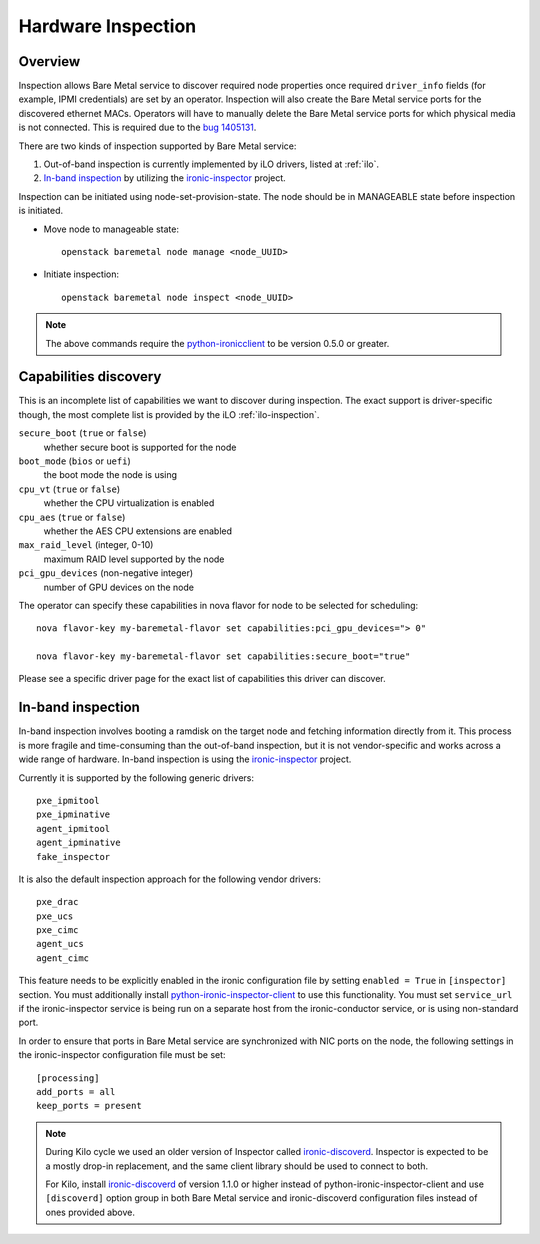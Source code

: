 .. _inspection:

===================
Hardware Inspection
===================

Overview
--------

Inspection allows Bare Metal service to discover required node properties
once required ``driver_info`` fields (for example, IPMI credentials) are set
by an operator. Inspection will also create the Bare Metal service ports for the
discovered ethernet MACs. Operators will have to manually delete the Bare Metal
service ports for which physical media is not connected. This is required due
to the `bug 1405131 <https://bugs.launchpad.net/ironic/+bug/1405131>`_.

There are two kinds of inspection supported by Bare Metal service:

#. Out-of-band inspection is currently implemented by iLO drivers, listed at
   :ref:`ilo`.

#. `In-band inspection`_ by utilizing the ironic-inspector_ project.

Inspection can be initiated using node-set-provision-state.
The node should be in MANAGEABLE state before inspection is initiated.

* Move node to manageable state::

    openstack baremetal node manage <node_UUID>

* Initiate inspection::

    openstack baremetal node inspect <node_UUID>

.. note::
    The above commands require the python-ironicclient_ to be version 0.5.0 or greater.

.. _capabilities-discovery:

Capabilities discovery
----------------------

This is an incomplete list of capabilities we want to discover during
inspection. The exact support is driver-specific though, the most complete
list is provided by the iLO :ref:`ilo-inspection`.

``secure_boot`` (``true`` or ``false``)
    whether secure boot is supported for the node

``boot_mode`` (``bios`` or ``uefi``)
    the boot mode the node is using

``cpu_vt`` (``true`` or ``false``)
    whether the CPU virtualization is enabled

``cpu_aes`` (``true`` or ``false``)
    whether the AES CPU extensions are enabled

``max_raid_level`` (integer, 0-10)
    maximum RAID level supported by the node

``pci_gpu_devices`` (non-negative integer)
    number of GPU devices on the node

The operator can specify these capabilities in nova flavor for node to be selected
for scheduling::

  nova flavor-key my-baremetal-flavor set capabilities:pci_gpu_devices="> 0"

  nova flavor-key my-baremetal-flavor set capabilities:secure_boot="true"

Please see a specific driver page for the exact list of capabilities this
driver can discover.

In-band inspection
------------------

In-band inspection involves booting a ramdisk on the target node and fetching
information directly from it. This process is more fragile and time-consuming
than the out-of-band inspection, but it is not vendor-specific and works
across a wide range of hardware. In-band inspection is using the
ironic-inspector_ project.

Currently it is supported by the following generic drivers::

    pxe_ipmitool
    pxe_ipminative
    agent_ipmitool
    agent_ipminative
    fake_inspector

It is also the default inspection approach for the following vendor drivers::

    pxe_drac
    pxe_ucs
    pxe_cimc
    agent_ucs
    agent_cimc

This feature needs to be explicitly enabled in the ironic configuration file
by setting ``enabled = True`` in ``[inspector]`` section.
You must additionally install python-ironic-inspector-client_ to use
this functionality.
You must set ``service_url`` if the ironic-inspector service is
being run on a separate host from the ironic-conductor service, or is using
non-standard port.

In order to ensure that ports in Bare Metal service are synchronized with
NIC ports on the node, the following settings in the ironic-inspector
configuration file must be set::

    [processing]
    add_ports = all
    keep_ports = present

.. note::
    During Kilo cycle we used an older version of Inspector called
    ironic-discoverd_. Inspector is expected to be a mostly drop-in
    replacement, and the same client library should be used to connect to both.

    For Kilo, install ironic-discoverd_ of version 1.1.0 or higher
    instead of python-ironic-inspector-client and use ``[discoverd]`` option
    group in both Bare Metal service and ironic-discoverd configuration
    files instead of ones provided above.

.. _ironic-inspector: https://pypi.python.org/pypi/ironic-inspector
.. _ironic-discoverd: https://pypi.python.org/pypi/ironic-discoverd
.. _python-ironic-inspector-client: https://pypi.python.org/pypi/python-ironic-inspector-client
.. _python-ironicclient: https://pypi.python.org/pypi/python-ironicclient
